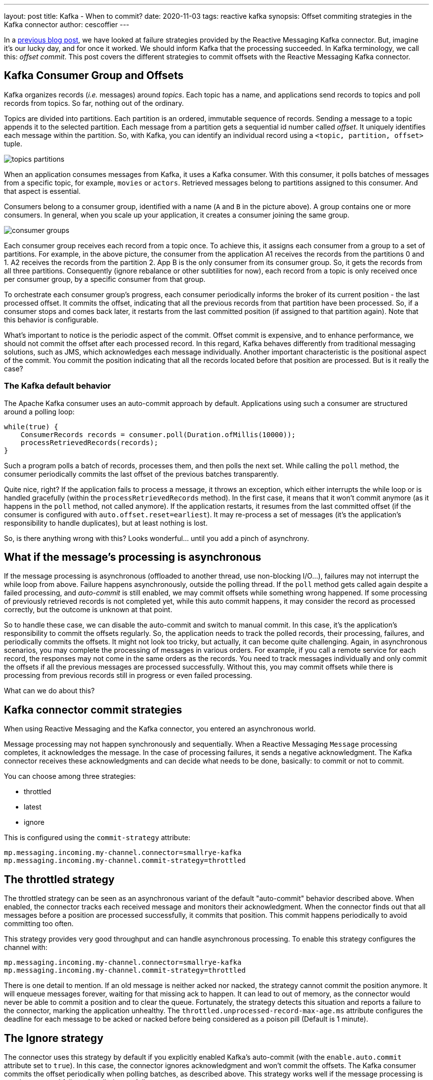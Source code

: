 ---
layout: post
title: Kafka - When to commit?
date: 2020-11-03
tags: reactive kafka
synopsis: Offset commiting strategies in the Kafka connector
author: cescoffier
---

In a https://quarkus.io/blog/kafka-failure-strategy/[previous blog post], we have looked at failure strategies provided by the Reactive Messaging Kafka connector. 
But, imagine it's our lucky day, and for once it worked.
We should inform Kafka that the processing succeeded. 
In Kafka terminology, we call this: _offset commit_.
This post covers the different strategies to commit offsets with the Reactive Messaging Kafka connector.

## Kafka Consumer Group and Offsets

Kafka organizes records (_i.e._ messages) around _topics_.
Each topic has a name, and applications send records to topics and poll records from topics. 
So far, nothing out of the ordinary. 

Topics are divided into partitions. 
Each partition is an ordered, immutable sequence of records.
Sending a message to a topic appends it to the selected partition.
Each message from a partition gets a sequential id number called _offset_.
It uniquely identifies each message within the partition.
So, with Kafka, you can identify an individual record using a `<topic, partition, offset>` tuple. 

image:/assets/images/posts/kafka-commit-strategies/topics-partitions.png[]

When an application consumes messages from Kafka, it uses a Kafka consumer.
With this consumer, it polls batches of messages from a specific topic, for example, `movies` or `actors`.
Retrieved messages belong to partitions assigned to this consumer. 
And that aspect is essential. 

Consumers belong to a consumer group, identified with a name (`A` and `B` in the picture above). 
A group contains one or more consumers. 
In general, when you scale up your application, it creates a consumer joining the same group. 

image:/assets/images/posts/kafka-commit-strategies/consumer-groups.png[]

Each consumer group receives each record from a topic once. 
To achieve this, it assigns each consumer from a group to a set of partitions. 
For example, in the above picture, the consumer from the application A1 receives the records from the partitions 0 and 1.
A2 receives the records from the partition 2.
App B is the only consumer from its consumer group. 
So, it gets the records from all three partitions.
Consequently (ignore rebalance or other subtilities for now), each record from a topic is only received once per consumer group, by a specific consumer from that group. 

To orchestrate each consumer group's progress, each consumer periodically informs the broker of its current position - the last processed offset. 
It commits the offset, indicating that all the previous records from that partition have been processed. 
So, if a consumer stops and comes back later, it restarts from the last committed position (if assigned to that partition again). 
Note that this behavior is configurable. 

What's important to notice is the periodic aspect of the commit. 
Offset commit is expensive, and to enhance performance, we should not commit the offset after each processed record. 
In this regard, Kafka behaves differently from traditional messaging solutions, such as JMS, which acknowledges each message individually. 
Another important characteristic is the positional aspect of the commit.
You commit the position indicating that all the records located before that position are processed. 
But is it really the case? 

### The Kafka default behavior

The Apache Kafka consumer uses an auto-commit approach by default. 
Applications using such a consumer are structured around a polling loop:

[source, java]
----
while(true) {
    ConsumerRecords records = consumer.poll(Duration.ofMillis(10000));
    processRetrievedRecords(records);
}
----

Such a program polls a batch of records, processes them, and then polls the next set. 
While calling the `poll` method, the consumer periodically commits the last offset of the previous batches transparently. 

Quite nice, right? 
If the application fails to process a message, it throws an exception, which either interrupts the while loop or is handled gracefully (within the `processRetrievedRecords` method). 
In the first case, it means that it won't commit anymore (as it happens in the `poll` method, not called anymore). 
If the application restarts, it resumes from the last committed offset (if the consumer is configured with `auto.offset.reset=earliest`).
It may re-process a set of messages (it's the application's responsibility to handle duplicates), but at least nothing is lost. 

So, is there anything wrong with this?
Looks wonderful... until you add a pinch of asynchrony.

## What if the message's processing is asynchronous

If the message processing is asynchronous (offloaded to another thread, use non-blocking I/O...), failures may not interrupt the while loop from above. 
Failure happens asynchronously, outside the polling thread.
If the `poll` method gets called again despite a failed processing, and _auto-commit_ is still enabled, we may commit offsets while something wrong happened. 
If some processing of previously retrieved records is not completed yet, while this auto commit happens, it may consider the record as processed correctly, but the outcome is unknown at that point. 

So to handle these case, we can disable the auto-commit and switch to manual commit. 
In this case, it's the application's responsibility to commit the offsets regularly. 
So, the application needs to track the polled records, their processing, failures, and periodically commits the offsets.
It might not look too tricky, but actually, it can become quite challenging.
Again, in asynchronous scenarios, you may complete the processing of messages in various orders. 
For example, if you call a remote service for each record, the responses may not come in the same orders as the records.
You need to track messages individually and only commit the offsets if all the previous messages are processed successfully. 
Without this, you may commit offsets while there is processing from previous records still in progress or even failed processing. 

What can we do about this? 

## Kafka connector commit strategies

When using Reactive Messaging and the Kafka connector, you entered an asynchronous world. 

Message processing may not happen synchronously and sequentially. 
When a Reactive Messaging `Message` processing completes, it acknowledges the message.
In the case of processing failures, it sends a negative acknowledgment.
The Kafka connector receives these acknowledgments and can decide what needs to be done, basically: to commit or not to commit. 

You can choose among three strategies:

* throttled
* latest
* ignore

This is configured using the `commit-strategy` attribute:

[source, properties]
----
mp.messaging.incoming.my-channel.connector=smallrye-kafka
mp.messaging.incoming.my-channel.commit-strategy=throttled
----

## The throttled strategy

The throttled strategy can be seen as an asynchronous variant of the default "auto-commit" behavior described above. 
When enabled, the connector tracks each received message and monitors their acknowledgment.
When the connector finds out that all messages before a position are processed successfully, it commits that position.
This commit happens periodically to avoid committing too often. 

This strategy provides very good throughput and can handle asynchronous processing.
To enable this strategy configures the channel with:

[source, properties]
----
mp.messaging.incoming.my-channel.connector=smallrye-kafka
mp.messaging.incoming.my-channel.commit-strategy=throttled
----

There is one detail to mention. 
If an old message is neither acked nor nacked, the strategy cannot commit the position anymore.
It will enqueue messages forever, waiting for that missing ack to happen.
It can lead to out of memory, as the connector would never be able to commit a position and to clear the queue.  
Fortunately, the strategy detects this situation and reports a failure to the connector, marking the application unhealthy.
The `throttled.unprocessed-record-max-age.ms` attribute configures the deadline for each message to be acked or nacked before being considered as a poison pill (Default is 1 minute).

## The Ignore strategy 

The connector uses this strategy by default if you explicitly enabled Kafka's auto-commit (with the `enable.auto.commit` attribute set to `true`). 
In this case, the connector ignores acknowledgment and won't commit the offsets. 
The Kafka consumer commits the offset periodically when polling batches, as described above. 
This strategy works well if the message processing is synchronous and failures handled gracefully.

You can enable this strategy by configured enabled-auto-commit to true:

[source, properties]
----
mp.messaging.incoming.my-channel.connector=smallrye-kafka
mp.messaging.incoming.my-channel.enable.auto.commit=true
----

IMPORTANT: Be aware that starting Quarkus 1.9, auto commit is disabled by default. So you need to explicitly enable it. 

If you don't enable auto-commit, using this strategy is still possible but will never commit the offsets. 
In other words, you would restart from the oldest stored records every time. 
While there are use cases for this, double-check that's what you want. In this case, enable this strategy with:

[source, properties]
----
mp.messaging.incoming.my-channel.connector=smallrye-kafka
mp.messaging.incoming.my-channel.commit-strategy=ignore
----

## The latest strategy

This strategy commits the offset every time a message is acknowledged.
This strategy tends to commit often, and so decrease the throughput.   
However, it also reduces the risk of duplicates if the messages are processed synchronously. 

Enable this strategy with:

[source, properties]
----
mp.messaging.incoming.my-channel.connector=smallrye-kafka
mp.messaging.incoming.my-channel.commit-strategy=latest
----

## Conclusion

In general, use the `throttled` strategy. 
It provides high-throughput and handles the asynchronous use cases. 
You can also switch to the `ignore` strategy if the Kafka auto-commit is acceptable for you, or if you want to skip offset commit altogether.

That concludes this blog post. 
The next one will discuss how to receive and produce Cloud Events using the Kafka connector. 

